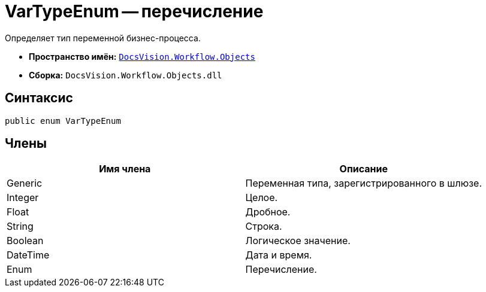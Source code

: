 = VarTypeEnum -- перечисление

Определяет тип переменной бизнес-процесса.

* *Пространство имён:* `xref:api/DocsVision/Workflow/Objects/Objects_NS.adoc[DocsVision.Workflow.Objects]`
* *Сборка:* `DocsVision.Workflow.Objects.dll`

== Синтаксис

[source,csharp]
----
public enum VarTypeEnum
----

== Члены

[cols=",",options="header"]
|===
|Имя члена |Описание
|Generic |Переменная типа, зарегистрированного в шлюзе.
|Integer |Целое.
|Float |Дробное.
|String |Строка.
|Boolean |Логическое значение.
|DateTime |Дата и время.
|Enum |Перечисление.
|===
